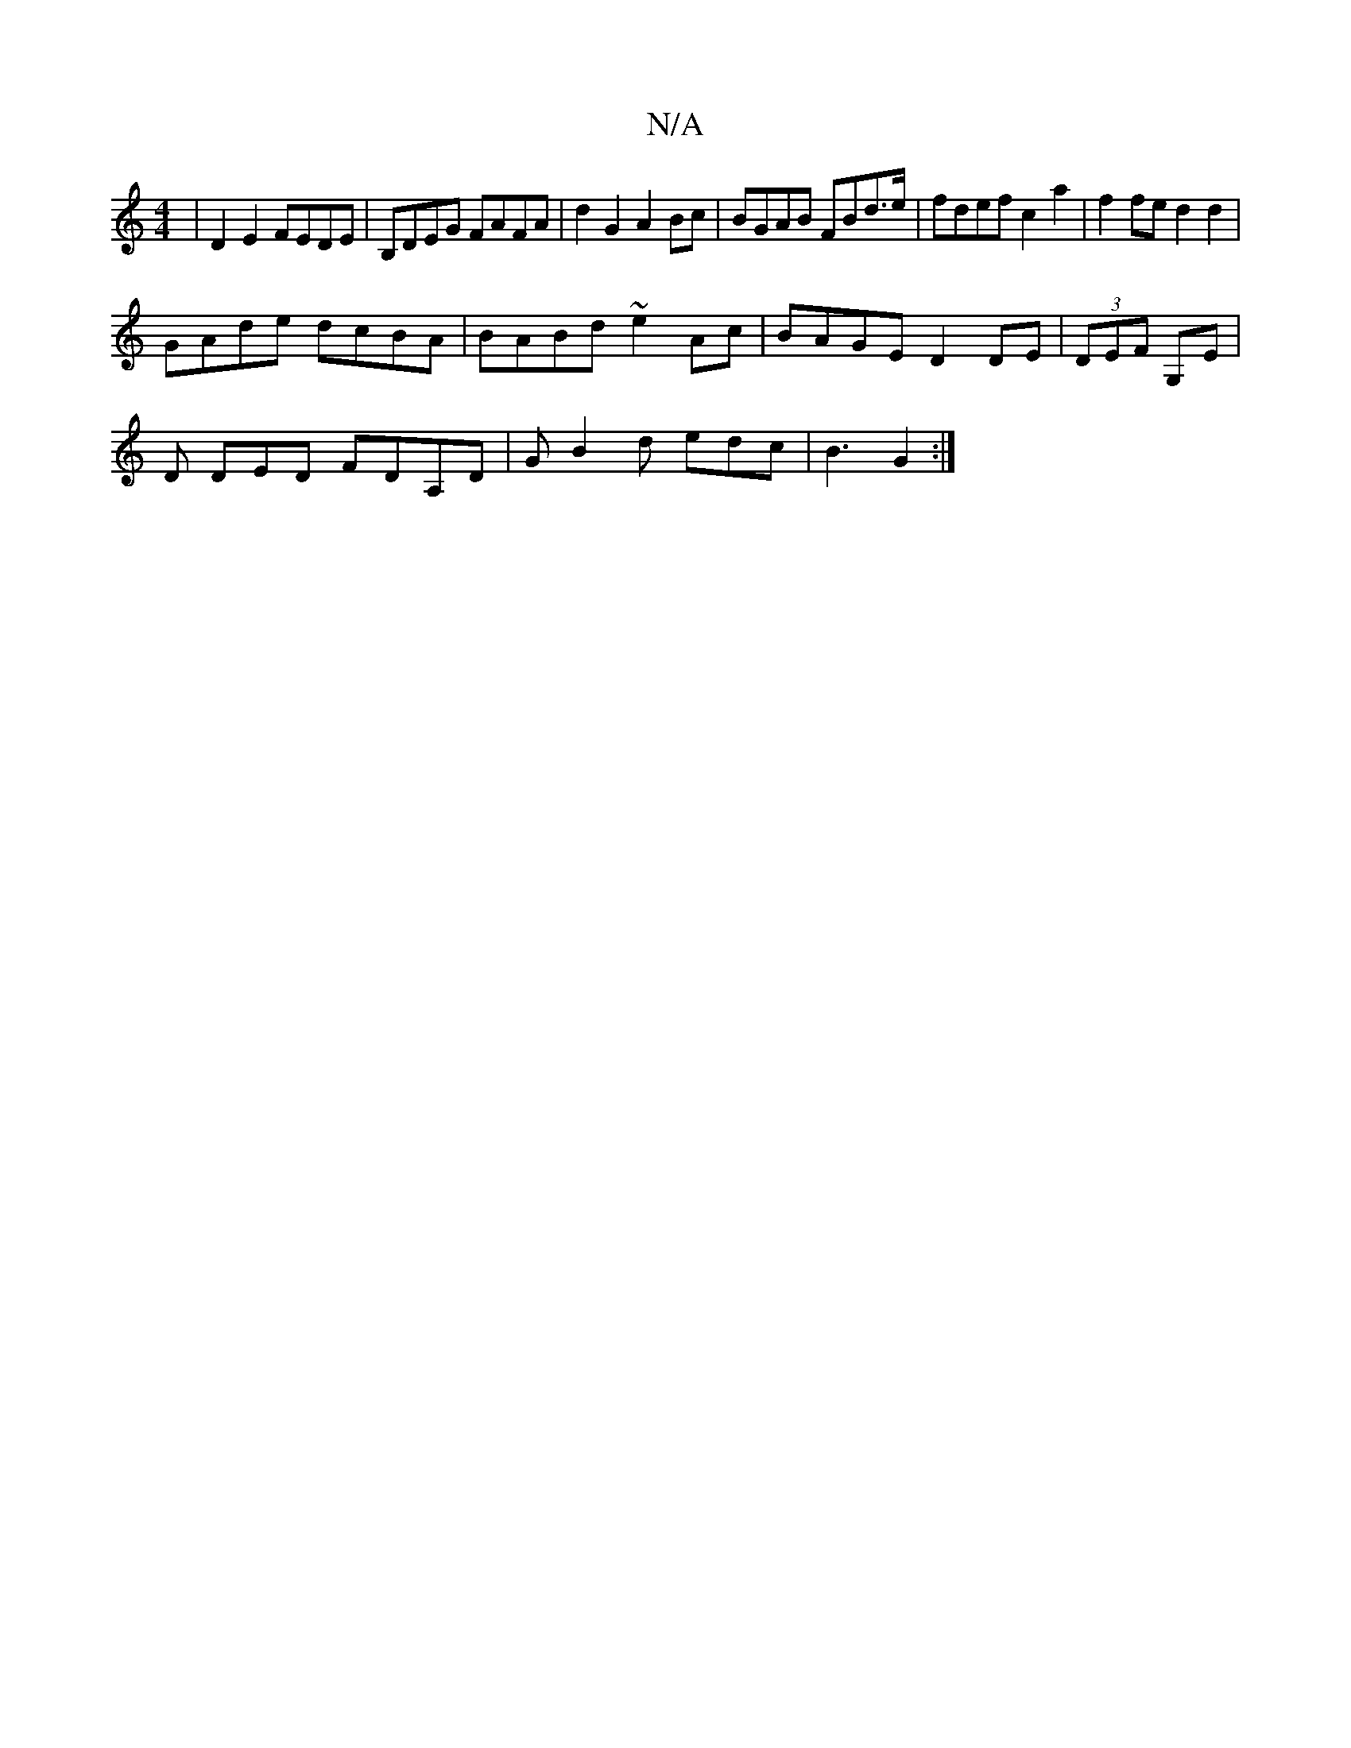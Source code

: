 X:1
T:N/A
M:4/4
R:N/A
K:Cmajor
| D2 E2 FEDE| B,DEG FAFA | d2 G2 A2Bc | BGAB FBd>e | fdef c2 a2|f2 fe d2 d2|
GAde dcBA|BABd ~e2Ac|BAGE D2 DE|(3DEF G,E |
D DED FDA,D |G B2 d edc |B3- G2 :|

g/e/|f3E D3||

(F^G,) "Gm"GA"Bm" BF ~G2 :|
